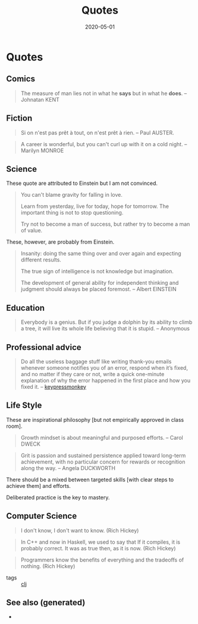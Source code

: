 :PROPERTIES:
:ID:       7e4e1cee-6020-4e63-ac1d-47793ba2ae42
:ROAM_ALIASES: quotes
:END:
#+TITLE: Quotes
#+OPTIONS: toc:nil
#+DATE: 2020-05-01
#+filetags: :quotes:


* Quotes
** Comics
   #+BEGIN_QUOTE
   The measure of man lies not in what he *says* but in what he *does*. -- Johnatan KENT
   #+END_QUOTE

** Fiction
   #+BEGIN_QUOTE
   Si on n'est pas prêt à tout, on n'est prêt à rien. -- Paul AUSTER.
   #+END_QUOTE

   #+BEGIN_QUOTE
   A career is wonderful, but you can't curl up with it on a cold night. -- Marilyn MONROE
   #+END_QUOTE

** Science
   These quote are attributed to Einstein but I am not convinced.

   #+BEGIN_QUOTE
   You can't blame gravity for falling in love.

   Learn from yesterday, live for today, hope for tomorrow. The important thing is not to stop questioning.

   Try not to become a man of success, but rather try to become a man of value.
   #+END_QUOTE

   These, however, are probably from Einstein.

   #+BEGIN_QUOTE
   Insanity: doing the same thing over and over again and expecting different results.

   The true sign of intelligence is not knowledge but imagination.

   The development of general ability for independent thinking and judgment
   should always be placed foremost. -- Albert EINSTEIN
   #+END_QUOTE

** Education
   #+BEGIN_QUOTE
   Everybody is a genius. But if you judge a dolphin by its ability to climb a
   tree, it will live its whole life believing that it is stupid. -- Anonymous
   #+END_QUOTE

** Professional advice

   #+begin_quote
   Do all the useless baggage stuff like writing thank-you emails whenever someone
   notifies you of an error, respond when it’s fixed, and no matter if they care
   or not, write a quick one-minute explanation of why the error happened in the
   first place and how you fixed it. -- [[https://medium.com/better-programming/how-to-thrive-as-an-average-programmer-1dd202540ac][keypressmonkey]]
   #+end_quote

** Life Style
   These are inspirational philosophy [but not empirically approved in class room].

   #+BEGIN_QUOTE
   Growth mindset is about meaningful and purposed efforts. -- Carol DWECK
   #+END_QUOTE

   #+BEGIN_QUOTE
   Grit is passion and sustained persistence applied toward long-term
   achievement, with no particular concern for rewards or recognition along the
   way. -- Angela DUCKWORTH
   #+END_QUOTE

   There should be a mixed between targeted skills [with clear steps to achieve
   them] and efforts.

   Deliberated practice is the key to mastery.

** Computer Science

   #+begin_quote
   I don't know, I don't want to know. (Rich Hickey)
   #+end_quote

   #+begin_quote
   In C++ and now in Haskell, we used to say that If it compiles, it is
   probably correct. It was as true then, as it is now. (Rich Hickey)
   #+end_quote

   #+begin_quote
   Programmers know the benefits of everything and the tradeoffs of nothing.
   (Rich Hickey)
   #+end_quote

   - tags :: [[id:9336fa0f-85f3-4943-b374-6ca2f01ee0f8][clj]]


** See also (generated)

   - 

